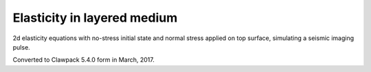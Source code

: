 .. _seismic_layers1:

Elasticity in layered medium
----------------------------

2d elasticity equations with no-stress initial state and normal
stress applied on top surface, simulating a seismic imaging pulse.

Converted to Clawpack 5.4.0 form in March, 2017.
        

